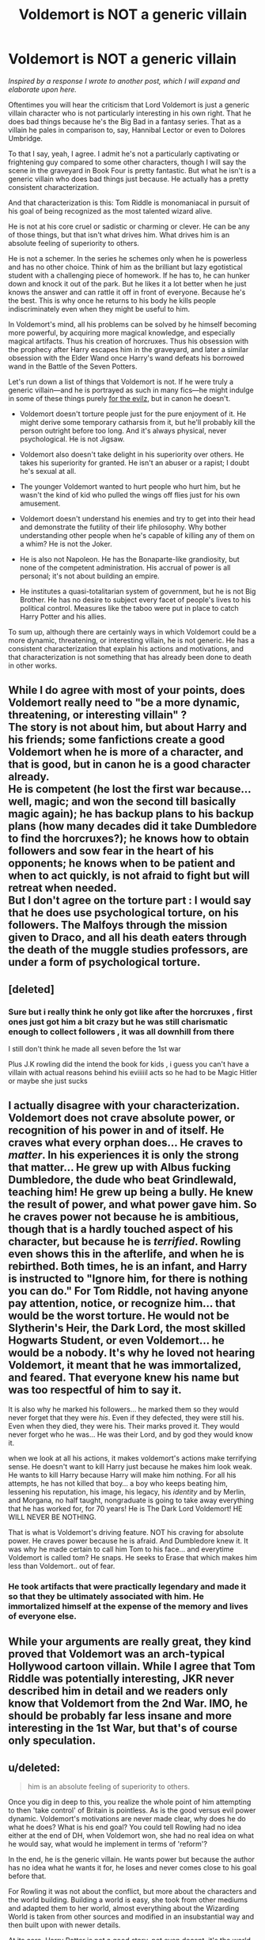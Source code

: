 #+TITLE: Voldemort is NOT a generic villain

* Voldemort is NOT a generic villain
:PROPERTIES:
:Author: Governor_Humphries
:Score: 35
:DateUnix: 1504536501.0
:DateShort: 2017-Sep-04
:FlairText: Discussion
:END:
/Inspired by a response I wrote to another post, which I will expand and elaborate upon here./

Oftentimes you will hear the criticism that Lord Voldemort is just a generic villain character who is not particularly interesting in his own right. That he does bad things because he's the Big Bad in a fantasy series. That as a villain he pales in comparison to, say, Hannibal Lector or even to Dolores Umbridge.

To that I say, yeah, I agree. I admit he's not a particularly captivating or frightening guy compared to some other characters, though I will say the scene in the graveyard in Book Four is pretty fantastic. But what he isn't is a generic villain who does bad things just because. He actually has a pretty consistent characterization.

And that characterization is this: Tom Riddle is monomaniacal in pursuit of his goal of being recognized as the most talented wizard alive.

He is not at his core cruel or sadistic or charming or clever. He can be any of those things, but that isn't what drives him. What drives him is an absolute feeling of superiority to others.

He is not a schemer. In the series he schemes only when he is powerless and has no other choice. Think of him as the brilliant but lazy egotistical student with a challenging piece of homework. If he has to, he can hunker down and knock it out of the park. But he likes it a lot better when he just knows the answer and can rattle it off in front of everyone. Because he's the best. This is why once he returns to his body he kills people indiscriminately even when they might be useful to him.

In Voldemort's mind, all his problems can be solved by he himself becoming more powerful, by acquiring more magical knowledge, and especially magical artifacts. Thus his creation of horcruxes. Thus his obsession with the prophecy after Harry escapes him in the graveyard, and later a similar obsession with the Elder Wand once Harry's wand defeats his borrowed wand in the Battle of the Seven Potters.

Let's run down a list of things that Voldemort is not. If he were truly a generic villain---and he is portrayed as such in many fics---he might indulge in some of these things purely [[http://tvtropes.org/pmwiki/pmwiki.php/Main/ForTheEvulz][for the evilz]], but in canon he doesn't.

- Voldemort doesn't torture people just for the pure enjoyment of it. He might derive some temporary catharsis from it, but he'll probably kill the person outright before too long. And it's always physical, never psychological. He is not Jigsaw.

- Voldemort also doesn't take delight in his superiority over others. He takes his superiority for granted. He isn't an abuser or a rapist; I doubt he's sexual at all.

- The younger Voldemort wanted to hurt people who hurt him, but he wasn't the kind of kid who pulled the wings off flies just for his own amusement.

- Voldemort doesn't understand his enemies and try to get into their head and demonstrate the futility of their life philosophy. Why bother understanding other people when he's capable of killing any of them on a whim? He is not the Joker.

- He is also not Napoleon. He has the Bonaparte-like grandiosity, but none of the competent administration. His accrual of power is all personal; it's not about building an empire.

- He institutes a quasi-totalitarian system of government, but he is not Big Brother. He has no desire to subject every facet of people's lives to his political control. Measures like the taboo were put in place to catch Harry Potter and his allies.

To sum up, although there are certainly ways in which Voldemort could be a more dynamic, threatening, or interesting villain, he is not generic. He has a consistent characterization that explain his actions and motivations, and that characterization is not something that has already been done to death in other works.


** While I do agree with most of your points, does Voldemort really need to "be a more dynamic, threatening, or interesting villain" ?\\
The story is not about him, but about Harry and his friends; some fanfictions create a good Voldemort when he is more of a character, and that is good, but in canon he is a good character already.\\
He is competent (he lost the first war because... well, magic; and won the second till basically magic again); he has backup plans to his backup plans (how many decades did it take Dumbledore to find the horcruxes?); he knows how to obtain followers and sow fear in the heart of his opponents; he knows when to be patient and when to act quickly, is not afraid to fight but will retreat when needed.\\
But I don't agree on the torture part : I would say that he does use psychological torture, on his followers. The Malfoys through the mission given to Draco, and all his death eaters through the death of the muggle studies professors, are under a form of psychological torture.
:PROPERTIES:
:Author: graendallstud
:Score: 15
:DateUnix: 1504539615.0
:DateShort: 2017-Sep-04
:END:


** [deleted]
:PROPERTIES:
:Score: 21
:DateUnix: 1504538794.0
:DateShort: 2017-Sep-04
:END:

*** Sure but i really think he only got like after the horcruxes , first ones just got him a bit crazy but he was still charismatic enough to collect followers , it was all downhill from there

I still don't think he made all seven before the 1st war

Plus J.K rowling did the intend the book for kids , i guess you can't have a villain with actual reasons behind his eviiiiil acts so he had to be Magic Hitler or maybe she just sucks
:PROPERTIES:
:Author: MoukaLion
:Score: 2
:DateUnix: 1504573182.0
:DateShort: 2017-Sep-05
:END:


** I actually disagree with your characterization. Voldemort does not crave absolute power, or recognition of his power in and of itself. He craves what every orphan does... He craves to /matter/. In his experiences it is only the strong that matter... He grew up with Albus fucking Dumbledore, the dude who beat Grindlewald, teaching him! He grew up being a bully. He knew the result of power, and what power gave him. So he craves power not because he is ambitious, though that is a hardly touched aspect of his character, but because he is /terrified/. Rowling even shows this in the afterlife, and when he is rebirthed. Both times, he is an infant, and Harry is instructed to "Ignore him, for there is nothing you can do." For Tom Riddle, not having anyone pay attention, notice, or recognize him... that would be the worst torture. He would not be Slytherin's Heir, the Dark Lord, the most skilled Hogwarts Student, or even Voldemort... he would be a nobody. It's why he loved not hearing Voldemort, it meant that he was immortalized, and feared. That everyone knew his name but was too respectful of him to say it.

It is also why he marked his followers... he marked them so they would never forget that they were /his/. Even if they defected, they were still his. Even when they died, they were his. Their marks proved it. They would never forget who he was... He was their Lord, and by god they would know it.

when we look at all his actions, it makes voldemort's actions make terrifying sense. He doesn't want to kill Harry just because he makes him look weak. He wants to kill Harry because Harry will make him nothing. For all his attempts, he has not killed that boy... a boy who keeps beating him, lessening his reputation, his image, his legacy, his /identity/ and by Merlin, and Morgana, no half taught, nongraduate is going to take away everything that he has worked for, for 70 years! He is The Dark Lord Voldemort! HE WILL NEVER BE NOTHING.

That is what is Voldemort's driving feature. NOT his craving for absolute power. He craves power because he is afraid. And Dumbledore knew it. It was why he made certain to call him Tom to his face... and everytime Voldemort is called tom? He snaps. He seeks to Erase that which makes him less than Voldemort.. out of fear.
:PROPERTIES:
:Author: Zerokun11
:Score: 14
:DateUnix: 1504559852.0
:DateShort: 2017-Sep-05
:END:

*** He took artifacts that were practically legendary and made it so that they be ultimately associated with him. He immortalized himself at the expense of the memory and lives of everyone else.
:PROPERTIES:
:Author: Jahoan
:Score: 5
:DateUnix: 1504596262.0
:DateShort: 2017-Sep-05
:END:


** While your arguments are really great, they kind proved that Voldemort was an arch-typical Hollywood cartoon villain. While I agree that Tom Riddle was potentially interesting, JKR never described him in detail and we readers only know that Voldemort from the 2nd War. IMO, he should be probably far less insane and more interesting in the 1st War, but that's of course only speculation.
:PROPERTIES:
:Author: InquisitorCOC
:Score: 10
:DateUnix: 1504541076.0
:DateShort: 2017-Sep-04
:END:


** u/deleted:
#+begin_quote
  him is an absolute feeling of superiority to others.
#+end_quote

Once you dig in deep to this, you realize the whole point of him attempting to then 'take control' of Britain is pointless. As is the good versus evil power dynamic. Voldemort's motivations are never made clear, why does he do what he does? What is his end goal? You could tell Rowling had no idea either at the end of DH, when Voldemort won, she had no real idea on what he would say, what would he implement in terms of 'reform'?

In the end, he is the generic villain. He wants power but because the author has no idea what he wants it for, he loses and never comes close to his goal before that.

For Rowling it was not about the conflict, but more about the characters and the world building. Building a world is easy, she took from other mediums and adapted them to her world, almost everything about the Wizarding World is taken from other sources and modified in an insubstantial way and then built upon with newer details.

At its core, Harry Potter is not a good story, not even decent, it's the world that people enjoy and it's the world people buy merchandise for. Fanfiction then has to be something totally original, you need new conflict, you need a new threat. There is no way to 'use' canon Voldemort, as his 'use' was that of the stereotypical Villian who had a destination but no clear goals. It almost makes me cringe looking back at it.
:PROPERTIES:
:Score: 9
:DateUnix: 1504557771.0
:DateShort: 2017-Sep-05
:END:

*** I agree with most of this: really, Voldemort had no growth/development or even, as you say, a focused goal. "Rule the world" maybe?

Now Tom Riddle...that's a whole different kit and caboodle. Tom Riddle had all of those things- the motivation and drive and goals and inspiration, all those things that can humanize a villain and really make them into an interesting character. Unfortunately Rowling didn't explore the transition between Riddle and Voldemort more than "horcruxes."
:PROPERTIES:
:Author: michi433
:Score: 3
:DateUnix: 1504566498.0
:DateShort: 2017-Sep-05
:END:


*** Voldemort is basically a shell of Riddle. I doubt he really even knew what to do once he got Britain under his control. I have no doubt he would only focus on improving his personal power.
:PROPERTIES:
:Author: NeutralDjinn
:Score: 1
:DateUnix: 1504651148.0
:DateShort: 2017-Sep-06
:END:


** I like it when people bring out the villain in Voldemort. Done well, he can be one of the most interesting characters in a fic, even as the villain. One of the things I hate most about the HP fandom is the proliferation of 'Vernon Dursley Voldemorts', ones where he's written as a completely insane person who's spitting mad, does illogical things, screams 'Potter!' all day (along with generous helpings of Cruciatuses) and is basically only there to act as a truly generic bad guy.
:PROPERTIES:
:Author: SaberToothedRock
:Score: 4
:DateUnix: 1504539244.0
:DateShort: 2017-Sep-04
:END:


** To me, what I find the most frightening/horrifying in terms of Voldemort is his transformation. He's described as being good-looking and handsome in the second (?) and sixth books, yet much description is giving of him during the fourth book and onward. I mean, thinking about the young boy Dumbledore met at Wool's Orphanage to seeing Voldemort in the flesh decades later, and to see how much of him has eroded...I find it fascinating.

It also holds a promising analysis that was never truly explored: Tom Riddle Jr. hated his father because he left him and his mother alone, yet Tom Riddle Sr. is described in book 6 as being extremely handsome (maybe not in those exact words). His son mirrors his looks yet decades of studying into dark magic withers those attractive features he was birthed into from his Muggle father, and instead turns into a snake-like man due to his extensive magical learning and intuition in the wizarding world.
:PROPERTIES:
:Author: emong757
:Score: 2
:DateUnix: 1504553260.0
:DateShort: 2017-Sep-04
:END:

*** From HPatHBP, Chapter 20: "It was as though his features had been burned and blurred; they were waxy and oddly distorted, and the whites of the eyes had a permanently bloody look, though the pupils were not yet the slits that Harry knew they would become. He was wearing a long black cloak, and his face was as pale as the snow glittering on his shoulders."

This is him after he had created the Diadem Horcrux, the last one he made before Harry. In many ways, he was defiling the memory of his father by ruining his own features, maybe?
:PROPERTIES:
:Author: Jahoan
:Score: 3
:DateUnix: 1504596128.0
:DateShort: 2017-Sep-05
:END:


** That is a fantastic analysis of Voldemort's character, and very much how I yearn to write them. Bravo!
:PROPERTIES:
:Author: Achille-Talon
:Score: 1
:DateUnix: 1504549877.0
:DateShort: 2017-Sep-04
:END:
